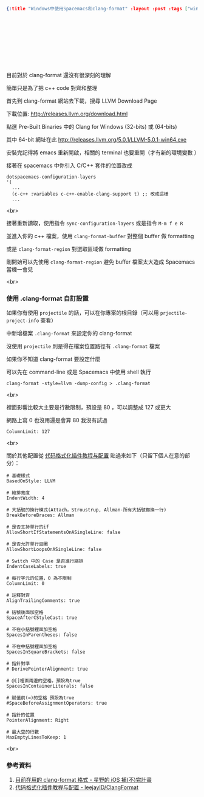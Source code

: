 #+OPTIONS: toc:nil
#+BEGIN_SRC json :noexport:
{:title "Windows中使用Spacemacs和clang-format" :layout :post :tags ["windows" "emacs" "spacemacs" "projectile" "clang-format"] :toc false}
#+END_SRC
* 　


** 　

目前對於 clang-format 還沒有很深刻的理解

簡單只是為了把 c++ code 對齊和整理

首先到 clang-format 網站去下載，搜尋 LLVM Download Page

下載位置: [[http://releases.llvm.org/download.html][http://releases.llvm.org/download.html]]

點選 Pre-Built Binaries 中的 Clang for Windows (32-bits) 或 (64-bits)

其中 64-bit 網址在此 [[http://releases.llvm.org/5.0.1/LLVM-5.0.1-win64.exe]]

安裝完記得將 emacs 重新開啟，相關的 terminal 也要重開（才有新的環境變數 ）

接著在 spacemacs 中你引入 C/C++ 套件的位置改成

#+BEGIN_SRC elisp
dotspacemacs-configuration-layers
'(
  ...
  (c-c++ :variables c-c++-enable-clang-support t) ;; 改成這樣
  ...
#+END_SRC
<br>

接著重新讀取，使用指令 =sync-configuration-layers= 或是指令 =M-m f e R=

並進入你的 c++ 檔案，使用 =clang-format-buffer= 對整個 buffer 做 formatting

或是 =clang-format-region= 對選取區域做 formatting

剛開始可以先使用 =clang-format-region= 避免 buffer 檔案太大造成 Spacemacs 當機一會兒

<br>

*** 使用 .clang-format 自訂設置

如果你有使用 =projectile= 的話，可以在你專案的根目錄（可以用 =prjectile-project-info= 查看）

中新增檔案 =.clang-format= 來設定你的 clang-format

沒使用 =projectile= 則是得在檔案位置路徑有 =.clang-format= 檔案

如果你不知道 clang-format 要設定什麼

可以先在 command-line 或是 Spacemacs 中使用 shell 執行

#+BEGIN_SRC elisp
clang-format -style=llvm -dump-config > .clang-format
#+END_SRC
<br>

裡面影響比較大主要是行數限制，預設是 80 ，可以調整成 127 或更大

網路上寫 0 也沒用還是會算 80 我沒有試過

#+BEGIN_SRC
ColumnLimit: 127
#+END_SRC
<br>

關於其他配置從 [[https://github.com/leejayID/ClangFormat][代码格式化插件教程与配置]] 貼過來如下（只留下個人在意的部分）：

#+BEGIN_SRC
# 基礎樣式
BasedOnStyle: LLVM

# 縮排寬度
IndentWidth: 4

# 大括號的換行模式(Attach，Stroustrup, Allman-所有大括號都換一行)
BreakBeforeBraces: Allman

# 是否支持單行的if
AllowShortIfStatementsOnASingleLine: false

# 是否允許單行迴圈
AllowShortLoopsOnASingleLine: false

# Switch 中的 Case 是否進行縮排
IndentCaseLabels: true

# 每行字元的位置，0 為不限制
ColumnLimit: 0

# 註釋對齊
AlignTrailingComments: true

# 括號後面加空格
SpaceAfterCStyleCast: true

# 不在小括號裡面加空格
SpacesInParentheses: false

# 不在中括號裡面加空格
SpacesInSquareBrackets: false

# 指針對準
# DerivePointerAlignment: true

# @[]裡面兩邊的空格，預設為true
SpacesInContainerLiterals: false

# 賦值前(=)的空格 預設為true
#SpaceBeforeAssignmentOperators: true

# 指針的位置
PointerAlignment: Right

# 最大空的行數
MaxEmptyLinesToKeep: 1
#+END_SRC
<br>

*** 參考資料

1. [[http://shoshino21.logdown.com/posts/448026-currently-in-clang-format-format][目前在用的 clang-format 格式 - 星野的 iOS 補(不)完計畫]]
2. [[https://github.com/leejayID/ClangFormat][代码格式化插件教程与配置 - leejayID/ClangFormat]]
